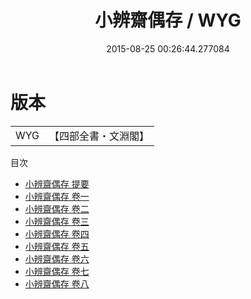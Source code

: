 #+TITLE: 小辨齋偶存 / WYG
#+DATE: 2015-08-25 00:26:44.277084
* 版本
 |       WYG|【四部全書・文淵閣】|
目次
 - [[file:KR4e0224_000.txt::000-1a][小辨齋偶存 提要]]
 - [[file:KR4e0224_001.txt::001-1a][小辨齋偶存 卷一]]
 - [[file:KR4e0224_002.txt::002-1a][小辨齋偶存 卷二]]
 - [[file:KR4e0224_003.txt::003-1a][小辨齋偶存 卷三]]
 - [[file:KR4e0224_004.txt::004-1a][小辨齋偶存 卷四]]
 - [[file:KR4e0224_005.txt::005-1a][小辨齋偶存 卷五]]
 - [[file:KR4e0224_006.txt::006-1a][小辨齋偶存 卷六]]
 - [[file:KR4e0224_007.txt::007-1a][小辨齋偶存 卷七]]
 - [[file:KR4e0224_008.txt::008-1a][小辨齋偶存 卷八]]
